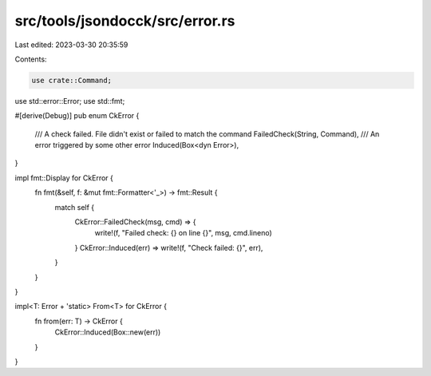 src/tools/jsondocck/src/error.rs
================================

Last edited: 2023-03-30 20:35:59

Contents:

.. code-block:: rs

    use crate::Command;
use std::error::Error;
use std::fmt;

#[derive(Debug)]
pub enum CkError {
    /// A check failed. File didn't exist or failed to match the command
    FailedCheck(String, Command),
    /// An error triggered by some other error
    Induced(Box<dyn Error>),
}

impl fmt::Display for CkError {
    fn fmt(&self, f: &mut fmt::Formatter<'_>) -> fmt::Result {
        match self {
            CkError::FailedCheck(msg, cmd) => {
                write!(f, "Failed check: {} on line {}", msg, cmd.lineno)
            }
            CkError::Induced(err) => write!(f, "Check failed: {}", err),
        }
    }
}

impl<T: Error + 'static> From<T> for CkError {
    fn from(err: T) -> CkError {
        CkError::Induced(Box::new(err))
    }
}


